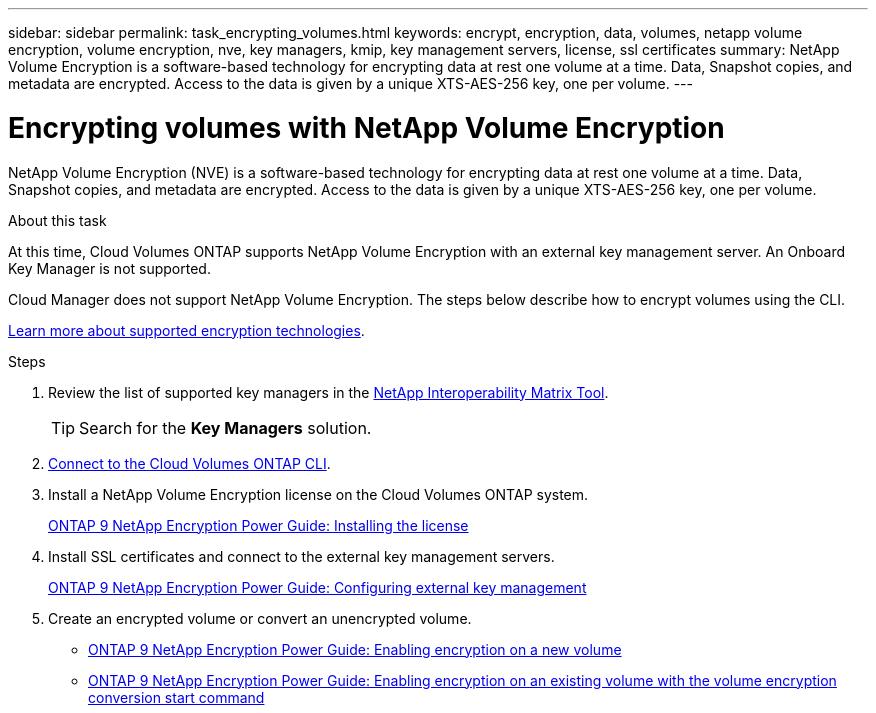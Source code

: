---
sidebar: sidebar
permalink: task_encrypting_volumes.html
keywords: encrypt, encryption, data, volumes, netapp volume encryption, volume encryption, nve, key managers, kmip, key management servers, license, ssl certificates
summary: NetApp Volume Encryption is a software-based technology for encrypting data at rest one volume at a time. Data, Snapshot copies, and metadata are encrypted. Access to the data is given by a unique XTS-AES-256 key, one per volume.
---

= Encrypting volumes with NetApp Volume Encryption
:toc: macro
:hardbreaks:
:nofooter:
:icons: font
:linkattrs:
:imagesdir: ./media/

[.lead]
NetApp Volume Encryption (NVE) is a software-based technology for encrypting data at rest one volume at a time. Data, Snapshot copies, and metadata are encrypted. Access to the data is given by a unique XTS-AES-256 key, one per volume.

.About this task

At this time, Cloud Volumes ONTAP supports NetApp Volume Encryption with an external key management server. An Onboard Key Manager is not supported.

Cloud Manager does not support NetApp Volume Encryption. The steps below describe how to encrypt volumes using the CLI.

link:concept_security.html[Learn more about supported encryption technologies].

.Steps

. Review the list of supported key managers in the http://mysupport.netapp.com/matrix[NetApp Interoperability Matrix Tool^].
+
TIP: Search for the *Key Managers* solution.

. link:task_connecting_to_otc.html[Connect to the Cloud Volumes ONTAP CLI^].

. Install a NetApp Volume Encryption license on the Cloud Volumes ONTAP system.
+
http://docs.netapp.com/ontap-9/topic/com.netapp.doc.pow-nve/GUID-F5F371C0-7713-4A16-B5BF-A3514A97960D.html[ONTAP 9 NetApp Encryption Power Guide: Installing the license^]

. Install SSL certificates and connect to the external key management servers.
+
http://docs.netapp.com/ontap-9/topic/com.netapp.doc.pow-nve/GUID-DD718B42-038D-4009-84FF-20BBD6530BC2.html[ONTAP 9 NetApp Encryption Power Guide: Configuring external key management^]

. Create an encrypted volume or convert an unencrypted volume.
+
* http://docs.netapp.com/ontap-9/topic/com.netapp.doc.pow-nve/GUID-A5D3FDEF-CA10-4A54-9E17-DB9E9954082E.html[ONTAP 9 NetApp Encryption Power Guide: Enabling encryption on a new volume^]
* http://docs.netapp.com/ontap-9/topic/com.netapp.doc.pow-nve/GUID-1468CE48-A0D9-4D45-BF78-A11C26724051.html[ONTAP 9 NetApp Encryption Power Guide: Enabling encryption on an existing volume with the volume encryption conversion start command^]
